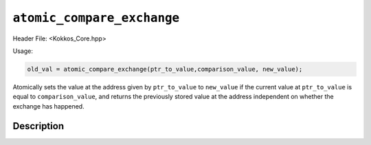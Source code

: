 ``atomic_compare_exchange``
===========================

.. role:: cppkokkos(code)
   :language: cppkokkos

Header File: <Kokkos_Core.hpp>

Usage:

.. code-block:: cpp

    old_val = atomic_compare_exchange(ptr_to_value,comparison_value, new_value);


Atomically sets the value at the address given by ``ptr_to_value`` to ``new_value`` if the current value at ``ptr_to_value``
is equal to ``comparison_value``, and returns the previously stored value at the address independent on whether
the exchange has happened.

Description
-----------

.. cppkokkos:function:: template<class T> T atomic_compare_exchange(T* const ptr_to_value, const T comparison_value, const T new_value);

   Atomically executes ``old_value = *ptr_to_value; if(old_value==comparison_value) *ptr_to_value = new_value; return old_value;``.

   :param ptr_to_value: address of the to be updated value

   :param comparison_value: value to be compared to

   :param new_value: new value

   :param old_value: value at address ``ptr_to_value`` before doing the exchange.
